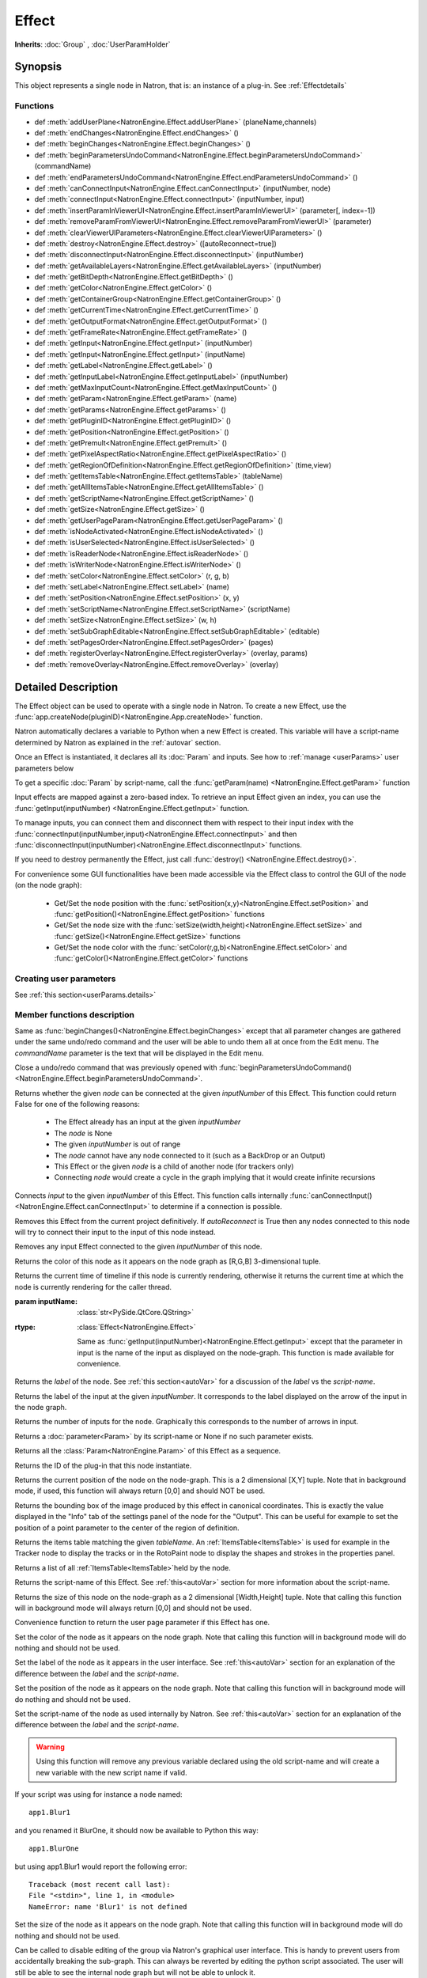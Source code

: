 .. module:: NatronEngine
.. _Effect:

Effect
******

**Inherits**: :doc:`Group` , :doc:`UserParamHolder`

Synopsis
--------

This object represents a single node in Natron, that is: an instance of a plug-in.
See :ref:`Effectdetails`

Functions
^^^^^^^^^

- def :meth:`addUserPlane<NatronEngine.Effect.addUserPlane>` (planeName,channels)
- def :meth:`endChanges<NatronEngine.Effect.endChanges>` ()
- def :meth:`beginChanges<NatronEngine.Effect.beginChanges>` ()
- def :meth:`beginParametersUndoCommand<NatronEngine.Effect.beginParametersUndoCommand>` (commandName)
- def :meth:`endParametersUndoCommand<NatronEngine.Effect.endParametersUndoCommand>` ()
- def :meth:`canConnectInput<NatronEngine.Effect.canConnectInput>` (inputNumber, node)
- def :meth:`connectInput<NatronEngine.Effect.connectInput>` (inputNumber, input)
- def :meth:`insertParamInViewerUI<NatronEngine.Effect.insertParamInViewerUI>` (parameter[, index=-1])
- def :meth:`removeParamFromViewerUI<NatronEngine.Effect.removeParamFromViewerUI>` (parameter)
- def :meth:`clearViewerUIParameters<NatronEngine.Effect.clearViewerUIParameters>` ()
- def :meth:`destroy<NatronEngine.Effect.destroy>` ([autoReconnect=true])
- def :meth:`disconnectInput<NatronEngine.Effect.disconnectInput>` (inputNumber)
- def :meth:`getAvailableLayers<NatronEngine.Effect.getAvailableLayers>` (inputNumber)
- def :meth:`getBitDepth<NatronEngine.Effect.getBitDepth>` ()
- def :meth:`getColor<NatronEngine.Effect.getColor>` ()
- def :meth:`getContainerGroup<NatronEngine.Effect.getContainerGroup>` ()
- def :meth:`getCurrentTime<NatronEngine.Effect.getCurrentTime>` ()
- def :meth:`getOutputFormat<NatronEngine.Effect.getOutputFormat>` ()
- def :meth:`getFrameRate<NatronEngine.Effect.getFrameRate>` ()
- def :meth:`getInput<NatronEngine.Effect.getInput>` (inputNumber)
- def :meth:`getInput<NatronEngine.Effect.getInput>` (inputName)
- def :meth:`getLabel<NatronEngine.Effect.getLabel>` ()
- def :meth:`getInputLabel<NatronEngine.Effect.getInputLabel>` (inputNumber)
- def :meth:`getMaxInputCount<NatronEngine.Effect.getMaxInputCount>` ()
- def :meth:`getParam<NatronEngine.Effect.getParam>` (name)
- def :meth:`getParams<NatronEngine.Effect.getParams>` ()
- def :meth:`getPluginID<NatronEngine.Effect.getPluginID>` ()
- def :meth:`getPosition<NatronEngine.Effect.getPosition>` ()
- def :meth:`getPremult<NatronEngine.Effect.getPremult>` ()
- def :meth:`getPixelAspectRatio<NatronEngine.Effect.getPixelAspectRatio>` ()
- def :meth:`getRegionOfDefinition<NatronEngine.Effect.getRegionOfDefinition>` (time,view)
- def :meth:`getItemsTable<NatronEngine.Effect.getItemsTable>` (tableName)
- def :meth:`getAllItemsTable<NatronEngine.Effect.getAllItemsTable>` ()
- def :meth:`getScriptName<NatronEngine.Effect.getScriptName>` ()
- def :meth:`getSize<NatronEngine.Effect.getSize>` ()
- def :meth:`getUserPageParam<NatronEngine.Effect.getUserPageParam>` ()
- def :meth:`isNodeActivated<NatronEngine.Effect.isNodeActivated>` ()
- def :meth:`isUserSelected<NatronEngine.Effect.isUserSelected>` ()
- def :meth:`isReaderNode<NatronEngine.Effect.isReaderNode>` ()
- def :meth:`isWriterNode<NatronEngine.Effect.isWriterNode>` ()
- def :meth:`setColor<NatronEngine.Effect.setColor>` (r, g, b)
- def :meth:`setLabel<NatronEngine.Effect.setLabel>` (name)
- def :meth:`setPosition<NatronEngine.Effect.setPosition>` (x, y)
- def :meth:`setScriptName<NatronEngine.Effect.setScriptName>` (scriptName)
- def :meth:`setSize<NatronEngine.Effect.setSize>` (w, h)
- def :meth:`setSubGraphEditable<NatronEngine.Effect.setSubGraphEditable>` (editable)
- def :meth:`setPagesOrder<NatronEngine.Effect.setPagesOrder>` (pages)
- def :meth:`registerOverlay<NatronEngine.Effect.registerOverlay>` (overlay, params)
- def :meth:`removeOverlay<NatronEngine.Effect.removeOverlay>` (overlay)

.. _Effectdetails:

Detailed Description
--------------------

The Effect object can be used to operate with a single node in Natron.
To create a new Effect, use the :func:`app.createNode(pluginID)<NatronEngine.App.createNode>` function.

Natron automatically declares a variable to Python when a new Effect is created.
This variable will have a script-name determined by Natron as explained in the
:ref:`autovar` section.

Once an Effect is instantiated, it declares all its :doc:`Param` and inputs.
See how to :ref:`manage <userParams>` user parameters below

To get a specific :doc:`Param` by script-name, call the
:func:`getParam(name) <NatronEngine.Effect.getParam>` function

Input effects are mapped against a zero-based index. To retrieve an input Effect
given an index, you can use the :func:`getInput(inputNumber) <NatronEngine.Effect.getInput>`
function.

To manage inputs, you can connect them and disconnect them with respect to their input
index with the :func:`connectInput(inputNumber,input)<NatronEngine.Effect.connectInput>` and
then :func:`disconnectInput(inputNumber)<NatronEngine.Effect.disconnectInput>` functions.

If you need to destroy permanently the Effect, just call :func:`destroy() <NatronEngine.Effect.destroy()>`.

For convenience some GUI functionalities have been made accessible via the Effect class
to control the GUI of the node (on the node graph):

    * Get/Set the node position with the :func:`setPosition(x,y)<NatronEngine.Effect.setPosition>` and :func:`getPosition()<NatronEngine.Effect.getPosition>` functions
    * Get/Set the node size with the :func:`setSize(width,height)<NatronEngine.Effect.setSize>` and :func:`getSize()<NatronEngine.Effect.getSize>` functions
    * Get/Set the node color with the :func:`setColor(r,g,b)<NatronEngine.Effect.setColor>` and :func:`getColor()<NatronEngine.Effect.getColor>` functions

.. _userParams:

Creating user parameters
^^^^^^^^^^^^^^^^^^^^^^^^

See :ref:`this section<userParams.details>`

Member functions description
^^^^^^^^^^^^^^^^^^^^^^^^^^^^

.. method:: NatronEngine.Effect.addUserPlane(planeName,channels)

    :param planeName: :class:`str<NatronEngine.std::string>`
    :param channels: :class:`sequence`
    :rtype: :class:`bool<PySide.QtCore.bool>`

    Adds a new plane to the Channels selector of the node in its settings panel. When selected,
    the end-user can choose to output the result of the node to this new custom plane.
    The *planeName* will identify the plane uniquely and must not contain spaces or non
    python compliant characters.
    The *channels* are a sequence of channel names, e.g.:

        addUserPlane("MyLayer",["R", "G", "B", "A"])

    .. note::

        A plane cannot contain more than 4 channels and must at least have 1 channel.

    This function returns *True* if the layer was added successfully, *False* otherwise.

.. method:: NatronEngine.Effect.beginChanges()

    Starts a begin/End bracket, blocking all evaluation (=renders and callback onParamChanged) that would be issued due to
    a call to :func:`setValue<NatronEngine.IntParam.setValue>` on any parameter of the Effect.

    Similarly all input changes will not be evaluated until endChanges() is called.

    Typically to change several values at once we bracket the changes like this::

        node.beginChanges()
        param1.setValue(...)
        param2.setValue(...)
        param3.setValue(...)
        param4.setValue(...)
        node.endChanges()  # This triggers a new render

    A more complex call:

        node.beginChanges()
        node.connectInput(0,otherNode)
        node.connectInput(1,thirdNode)
        param1.setValue(...)
        node.endChanges() # This triggers a new render


.. method:: NatronEngine.Effect.endChanges()

    Ends a begin/end bracket. If the begin/end bracket recursion reaches 0 and there were calls
    made to :func:`setValue<NatronEngine.IntParam.setValue>` this function will effectively compresss
    all evaluations into a single one.
    See :func:`beginChanges()<NatronEngine.Effect.beginChanges>`

.. method:: NatronEngine.Effect.beginParametersUndoCommand (commandName)

    :param commandName: :class:`str<PySide.QtCore.QString>`

Same as :func:`beginChanges()<NatronEngine.Effect.beginChanges>` except that all
parameter changes are gathered under the same undo/redo command and the user will be able
to undo them all at once from the Edit menu. The *commandName* parameter is the text that
will be displayed in the Edit menu.


.. method:: NatronEngine.Effect.endParametersUndoCommand ()

Close a undo/redo command that was previously opened with :func:`beginParametersUndoCommand()<NatronEngine.Effect.beginParametersUndoCommand>`.

.. method:: NatronEngine.Effect.canConnectInput(inputNumber, node)


    :param inputNumber: :class:`int<PySide.QtCore.int>`
    :param node: :class:`Effect<NatronEngine.Effect>`
    :rtype: :class:`bool<PySide.QtCore.bool>`


Returns whether the given *node* can be connected at the given *inputNumber* of this
Effect. This function could return False for one of the following reasons:

    * The Effect already has an input at the given *inputNumber*
    * The *node* is None
    * The given *inputNumber* is out of range
    * The *node* cannot have any node connected to it (such as a BackDrop or an Output)
    * This Effect or the given *node* is a child of another node (for trackers only)
    * Connecting *node* would create a cycle in the graph implying that it would create infinite recursions


.. method:: NatronEngine.Effect.connectInput(inputNumber, input)


    :param inputNumber: :class:`int<PySide.QtCore.int>`
    :param input: :class:`Effect<NatronEngine.Effect>`
    :rtype: :class:`bool<PySide.QtCore.bool>`

Connects *input* to the given *inputNumber* of this Effect.
This function calls internally :func:`canConnectInput()<NatronEngine.Effect.canConnectInput>`
to determine if a connection is possible.

.. method:: NatronEngine.Effect.insertParamInViewerUI (parameter[, index=-1])

    :param parameter: :class:`Param<NatronEngine.Param>`
    :param index: :class:`int<PySide.QtCore.int>`

    Inserts the given **parameter** in the Viewer interface of this Effect.
    If **index** is -1, the parameter will be added *after* any other parameter in the Viewer
    interface, otherwise it will be inserted at the given position.

.. method:: NatronEngine.Effect.removeParamFromViewerUI (parameter)

    :param parameter: :class:`Param<NatronEngine.Param>`

    Removes the given **parameter** from the Viewer interface of this Effect.

.. method:: NatronEngine.Effect.clearViewerUIParameters ()

    Removes all parameters from the Viewer interface of this Effect.

.. method:: NatronEngine.Effect.destroy([autoReconnect=true])


    :param autoReconnect: :class:`bool<PySide.QtCore.bool>`

Removes this Effect from the current project definitively.
If *autoReconnect* is True then any nodes connected to this node will try to connect
their input to the input of this node instead.



.. method:: NatronEngine.Effect.disconnectInput(inputNumber)


    :param inputNumber: :class:`int<PySide.QtCore.int>`

Removes any input Effect connected to the given *inputNumber* of this node.


.. method:: NatronEngine.Effect.getAvailableLayers(inputNumber)

    :param inputNumber: :class:`int<PySide.QtCore.int>`
    :rtype: :class:`sequence`

    Returns the layers available for the given *inputNumber*.
    This is a list of :ref:`ImageLayer<NatronEngine.ImageLayer>`.
    Note that if passing *-1* then this function will return the layers available in the
    *main* input in addition to the layers produced by this node.


.. method:: NatronEngine.Effect.getBitDepth()

    :rtype: :class:`ImageBitDepthEnum<NatronEngine.Natron.ImageBitDepthEnum>`

    Returns the bit-depth of the image in output of this node.

.. method:: NatronEngine.Effect.getColor()

    :rtype: :class:`tuple`

Returns the color of this node as it appears on the node graph as [R,G,B] 3-dimensional tuple.


.. method:: NatronEngine.Effect.getContainerGroup()

    :rtype: :class:`Group<NatronEngine.Group>`


    If this node is a node inside the top-level node-graph of the application, this returns
    the *app* object (of class :ref:`App<App>`). Otherwise if this node is a child of a
    group node, this will return the :ref:`Effect<Effect>` object of the group node.



.. method:: NatronEngine.Effect.getCurrentTime()


    :rtype: :class:`int<PySide.QtCore.int>`


Returns the current time of timeline if this node is currently rendering, otherwise
it returns the current time at which the node is currently rendering for the caller
thread.

.. method:: NatronEngine.Effect.getOutputFormat()

    :rtype: :class:`RectI<NatronEngine.RectI>`

    Returns the output format of this node in pixel units.


.. method:: NatronEngine.Effect.getFrameRate()

    :rtype: :class:`float<PySide.QtCore.float>`

    Returns the frame-rate of the sequence in output of this node.

.. method:: NatronEngine.Effect.getInput(inputNumber)


    :param inputNumber: :class:`int<PySide.QtCore.int>`
    :rtype: :class:`Effect<NatronEngine.Effect>`

    Returns the node connected at the given *inputNumber*.


.. method:: NatronEngine.Effect.getInput(inputName)


:param inputName: :class:`str<PySide.QtCore.QString>`
:rtype: :class:`Effect<NatronEngine.Effect>`

    Same as :func:`getInput(inputNumber)<NatronEngine.Effect.getInput>` except that the parameter in input
    is the name of the input as displayed on the node-graph. This function is made available for convenience.



.. method:: NatronEngine.Effect.getLabel()


    :rtype: :class:`str<NatronEngine.std::string>`

Returns the *label* of the node. See :ref:`this section<autoVar>` for a discussion
of the *label* vs the *script-name*.

.. method:: NatronEngine.Effect.getInputLabel(inputNumber)


    :param inputNumber: :class:`int<PySide.QtCore.int>`
    :rtype: :class:`str<NatronEngine.std::string>`

Returns the label of the input at the given *inputNumber*.
It corresponds to the label displayed on the arrow of the input in the node graph.

.. method:: NatronEngine.Effect.getMaxInputCount()


    :rtype: :class:`int<PySide.QtCore.int>`

Returns the number of inputs for the node. Graphically this corresponds to the number
of arrows in input.




.. method:: NatronEngine.Effect.getParam(name)


    :param name: :class:`str<NatronEngine.std::string>`
    :rtype: :class:`Param<Param>`


Returns a :doc:`parameter<Param>` by its script-name or None if
no such parameter exists.



.. method:: NatronEngine.Effect.getParams()


    :rtype: :class:`sequence`

Returns all the :class:`Param<NatronEngine.Param>` of this Effect as a sequence.




.. method:: NatronEngine.Effect.getPluginID()


    :rtype: :class:`str<NatronEngine.std::string>`


Returns the ID of the plug-in that this node instantiate.



.. method:: NatronEngine.Effect.getPosition()


    :rtype: :class:`tuple`

Returns the current position of the node on the node-graph. This is a 2
dimensional [X,Y] tuple.
Note that in background mode, if used, this function will always return [0,0] and
should NOT be used.


.. method:: NatronEngine.Effect.getPremult()

    :rtype: :class:`ImagePremultiplicationEnum<NatronEngine.Natron.ImagePremultiplicationEnum>`

    Returns the alpha premultiplication state of the image in output of this node.

.. method:: NatronEngine.Effect.getPixelAspectRatio()

    :rtype: :class:`float<PySide.QtCore.float>`

    Returns the pixel aspect ratio of the image in output of this node.



.. method:: NatronEngine.Effect.getRegionOfDefinition(time,view)

    :param time: :class:`float<PySide.QtCore.float>`
    :param view: :class:`int<PySide.QtCore.int>`
    :rtype: :class:`RectD<NatronEngine.RectD>`

Returns the bounding box of the image produced by this effect in canonical coordinates.
This is exactly the value displayed in the "Info" tab of the settings panel of the node
for the "Output".
This can be useful for example to set the position of a point parameter to the center
of the region of definition.

.. method:: NatronEngine.Effect.getItemsTable(tableName)

    :param tableName: :class:`str<PySide.QtCore.QString>`
    :rtype: :class:`ItemsTable<NatronEngine.ItemsTable>`

Returns the items table matching the given *tableName*.
An :ref:`ItemsTable<ItemsTable>` is used for example in the Tracker node to display the tracks or in the RotoPaint node to display
the shapes and strokes in the properties panel.

.. method:: NatronEngine.Effect.getItemsTable()

    :rtype: :class:`PyList`

Returns a list of all :ref:`ItemsTable<ItemsTable>`held by the node.


.. method:: NatronEngine.Effect.getScriptName()


    :rtype: :class:`str<NatronEngine.std::string>`


Returns the script-name of this Effect. See :ref:`this<autoVar>` section for more
information about the script-name.



.. method:: NatronEngine.Effect.getSize()

    :rtype: :class:`tuple`

Returns the size of this node on the node-graph as a 2 dimensional [Width,Height] tuple.
Note that calling this function will in background mode will always return [0,0] and
should not be used.





.. method:: NatronEngine.Effect.getUserPageParam()


    :rtype: :class:`PageParam<NatronEngine.PageParam>`


Convenience function to return the user page parameter if this Effect has one.

.. method:: NatronEngine.Effect.isNodeActivated()


    :rtype: :class:`bool<PySide.QtCore.bool>`


    Returns whether the node is activated or not.
    When deactivated, the user cannot interact with the node.
    A node is in a deactivated state after the user removed it from the node-graph:
    it still lives a little longer so that an undo operation can insert it again in the nodegraph.
    This state has nothing to do with the "Disabled" parameter in the "Node" tab of the settings panel.


.. method:: NatronEngine.Effect.isUserSelected()


    :rtype: :class:`bool<PySide.QtCore.bool>`


    Returns true if this node is selected in its containing nodegraph.


.. method:: NatronEngine.Effect.isReaderNode()

    :rtype: :class:`bool<PySide.QtCore.bool>`


    Returns True if this node is a reader node



.. method:: NatronEngine.Effect.isWriterNode()

    :rtype: :class:`bool<PySide.QtCore.bool>`


    Returns True if this node is a writer node

.. method:: NatronEngine.Effect.setColor(r, g, b)


    :param r: :class:`float<PySide.QtCore.double>`
    :param g: :class:`float<PySide.QtCore.double>`
    :param b: :class:`float<PySide.QtCore.double>`

Set the color of the node as it appears on the node graph.
Note that calling this function will in background mode will do nothing and
should not be used.



.. method:: NatronEngine.Effect.setLabel(name)


    :param name: :class:`str<NatronEngine.std::string>`

Set the label of the node as it appears in the user interface.
See :ref:`this<autoVar>` section for an explanation of the difference between the *label* and the
*script-name*.



.. method:: NatronEngine.Effect.setPosition(x, y)


    :param x: :class:`float<PySide.QtCore.double>`
    :param y: :class:`float<PySide.QtCore.double>`


Set the position of the node as it appears on the node graph.
Note that calling this function will in background mode will do nothing and
should not be used.



.. method:: NatronEngine.Effect.setScriptName(scriptName)


    :param scriptName: :class:`str<NatronEngine.std::string>`
    :rtype: :class:`bool<PySide.QtCore.bool>`

Set the script-name of the node as used internally by Natron.
See :ref:`this<autoVar>` section for an explanation of the difference between the *label* and the
*script-name*.

.. warning::

    Using this function will remove any previous variable declared using the
    old script-name and will create a new variable with the new script name if valid.

If your script was using for instance a node named::

    app1.Blur1

and you renamed it BlurOne, it should now be available to Python this way::

    app1.BlurOne

but using app1.Blur1 would report the following error::

    Traceback (most recent call last):
    File "<stdin>", line 1, in <module>
    NameError: name 'Blur1' is not defined




.. method:: NatronEngine.Effect.setSize(w, h)


    :param w: :class:`float<PySide.QtCore.double>`
    :param h: :class:`float<PySide.QtCore.double>`

Set the size of the node as it appears on the node graph.
Note that calling this function will in background mode will do nothing and
should not be used.

.. method:: NatronEngine.Effect.setSubGraphEditable(editable)

    :param editable: :class:`bool<PySide.QtCore.bool>`

Can be called to disable editing of the group via Natron's graphical user interface.
This is handy to prevent users from accidentally breaking the sub-graph.
This can always be reverted by editing the python script associated.
The user will still be able to see the internal node graph but will not be able to
unlock it.


.. method:: NatronEngine.Effect.setPagesOrder(pages)

    :param pages: :class:`sequence`

Given the string list *pages* try to find the corresponding pages by their-script name
and order them in the given order.


.. method:: NatronEngine.Effect.registerOverlay (overlay, params)

    :param overlay: :class:`PyOverlayInteract<NatronEngine.PyOverlayInteract>`
    :param params: :class:`PyDict`

    This function takes in parameter a :ref:`PyOverlayInteract<NatronEngine.PyOverlayInteract>`
    and registers it as an overlay that will be drawn on the viewer when
    this node settings panel is opened.

    The key of the *params* dict must match a key in the overlay's parameters description
    returned by the function :func:`getDescription()<NatronEngine.PyOverlayInteract.getDescription>`
    of the :ref:`PyOverlayInteract<NatronEngine.PyOverlayInteract>`.
    The value associated to the key is the script-name of a parameter on this effect that
    should fill the role description returned by getDescription() on the overlay.

    Note that overlays for a node will be drawn in the order they were registered by this function.
    To re-order them, you may call :func:`removeOverlay()<NatronEngine.Effect.removeOverlay>`
    and this function again.

    If a non-optional parameter returned by the :func:`getDescription()<NatronEngine.PyOverlayInteract.getDescription>`
    is not filled with one of the parameter provided by the *params* or their type/dimension
    do not match, this function will report an error.

    For instance, to register a point parameter interact::

        # Let's create a group node
        group = app.createNode("fr.inria.built-in.Group")

        # Create a Double2D parameter that serve as a 2D point
        param = group.createDouble2DParam("point","Point")
        group.refreshUserParamsGUI()

        # Create a point interact for the parameter
        interact = PyPointOverlayInteract()

        # The PyPointOverlayInteract descriptor requires at least a single Double2DParam
        # that serve as a "position" role. Map it against the parameter we just created
        # Note that we reference the "point" parameter by its script-name
        interactParams = {"position": "point"}

        # Register the overlay on the group, it will now be displayed on the viewer
        group.registerOverlay(interact, interactParams)




.. method:: NatronEngine.Effect.removeOverlay (overlay)

    :param overlay: :class:`PyOverlayInteract<NatronEngine.PyOverlayInteract>`

    Remove an overlay previously registered with registerOverlay
